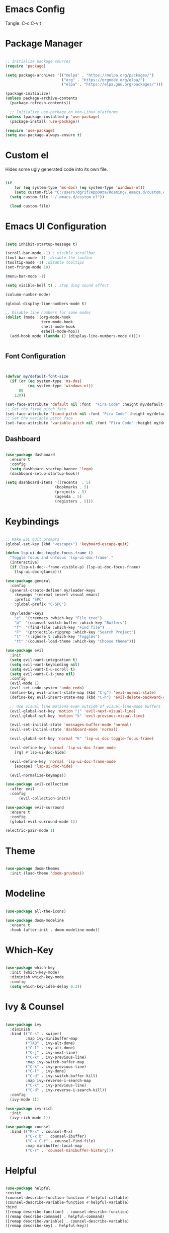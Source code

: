 
#+PROPERTY: header-args:emacs-lisp :tangle ./init.el

* Emacs Config

Tangle: C-c C-v t

* Package Manager

#+begin_src emacs-lisp

  ;; Initialize package sources
  (require 'package)

  (setq package-archives '(("melpa" . "https://melpa.org/packages/")
                           ("org" . "https://orgmode.org/elpa/")
                           ("elpa" . "https://elpa.gnu.org/packages/")))

  (package-initialize)
  (unless package-archive-contents
    (package-refresh-contents))

    ;; Initialize use-package on non-Linux platforms
  (unless (package-installed-p 'use-package)
    (package-install 'use-package))

  (require 'use-package)
  (setq use-package-always-ensure t)
#+end_src

#+RESULTS:
: t

* Custom el

Hides some ugly generated code into its own file. 

#+begin_src emacs-lisp

(if
    (or (eq system-type 'ms-dos) (eq system-type 'windows-nt))
    (setq custom-file "C:/Users/dgrif/AppData/Roaming/.emacs.d/custom.el")    
  (setq custom-file "~/.emacs.d/custom.el"))
  
  (load custom-file)

#+end_src

#+RESULTS:
: t

* Emacs UI Configuration

#+begin_src emacs-lisp

  (setq inhibit-startup-message t)

  (scroll-bar-mode -1) ; visible scrollbar
  (tool-bar-mode -1) ;disable the toolbar
  (tooltip-mode -1) ;disable tooltips
  (set-fringe-mode 10)

  (menu-bar-mode -1)

  (setq visible-bell t) ; stop ding sound effect

  (column-number-mode)
  
  (global-display-line-numbers-mode t)

  ;; Disable line numbers for some modes
  (dolist (mode '(org-mode-hook
                  term-mode-hook
                  shell-mode-hook
                  eshell-mode-hoo))
    (add-hook mode (lambda () (display-line-numbers-mode 0))))


#+end_src

#+RESULTS:

** Font Configuration

#+begin_src emacs-lisp


  (defvar my/default-font-size
    (if (or (eq system-type 'ms-dos)
            (eq system-type 'windows-nt))
        80
      120))

  (set-face-attribute 'default nil :font  "Fira Code" :height my/default-font-size)
  ;; Set the fixed pitch face
  (set-face-attribute 'fixed-pitch nil :font "Fira Code" :height my/default-font-size)
  ;; Set the variable pitch face
  (set-face-attribute 'variable-pitch nil :font "Fira Code" :height my/default-font-size :weight 'regular)
  
#+end_src

#+RESULTS:

** Dashboard

#+begin_src emacs-lisp

  (use-package dashboard
    :ensure t
    :config
    (setq dashboard-startup-banner 'logo)
    (dashboard-setup-startup-hook))

  (setq dashboard-items '((recents  . 5)
                        (bookmarks . 5)
                        (projects . 5)
                        (agenda . 5)
                        (registers . 5)))

#+end_src

#+RESULTS:
: t

* Keybindings

#+begin_src emacs-lisp

  ;; Make ESC quit prompts
  (global-set-key (kbd "<escape>") 'keyboard-escape-quit)

  (defun lsp-ui-doc-toggle-focus-frame ()
    "Toggle focus and unfocus `lsp-ui-doc-frame'."
    (interactive)
    (if (lsp-ui-doc--frame-visible-p) (lsp-ui-doc-focus-frame)
      (lsp-ui-doc-glance)))

  (use-package general
    :config
    (general-create-definer my/leader-keys
      :keymaps '(normal insert visual emacs)
      :prefix "SPC"
      :global-prefix "C-SPC")

    (my/leader-keys
      "e"  '(treemacs :which-key "File tree")
      "b"  '(counsel-switch-buffer :which-key "Buffers")
      "f"  '(find-file :which-key "Find file")
      "F"  '(projectile-ripgrep :which-key "Search Project")
      "t"  '(:ignore t :which-key "Toggles")
      "tt" '(counsel-load-theme :which-key "Choose theme")))

  (use-package evil
    :init
    (setq evil-want-integration t)
    (setq evil-want-keybinding nil)
    (setq evil-want-C-u-scroll t)
    (setq evil-want-C-i-jump nil)
    :config
    (evil-mode 1)
    (evil-set-undo-system 'undo-redo)
    (define-key evil-insert-state-map (kbd "C-g") 'evil-normal-state)
    (define-key evil-insert-state-map (kbd "C-h") 'evil-delete-backward-char-and-join)

    ;; Use visual line motions even outside of visual-line-mode buffers
    (evil-global-set-key 'motion "j" 'evil-next-visual-line)
    (evil-global-set-key 'motion "k" 'evil-previous-visual-line)

    (evil-set-initial-state 'messages-buffer-mode 'normal)
    (evil-set-initial-state 'dashboard-mode 'normal)

    (evil-global-set-key 'normal "K" 'lsp-ui-doc-toggle-focus-frame)

    (evil-define-key 'normal 'lsp-ui-doc-frame-mode
      [?q] #'lsp-ui-doc-hide)

    (evil-define-key 'normal 'lsp-ui-doc-frame-mode
      [escape] 'lsp-ui-doc-hide)

    (evil-normalize-keymaps))

  (use-package evil-collection
    :after evil
    :config
        (evil-collection-init))

  (use-package evil-surround
    :ensure t
    :config
    (global-evil-surround-mode 1))

  (electric-pair-mode 1)

#+end_src

#+RESULTS:
: t

* Theme

#+begin_src emacs-lisp
  
  (use-package doom-themes
    :init (load-theme 'doom-gruvbox))

#+end_src

#+RESULTS:

* Modeline

#+begin_src emacs-lisp

  (use-package all-the-icons)

  (use-package doom-modeline
    :ensure t
    :hook (after-init . doom-modeline-mode))

#+end_src

#+RESULTS:
| #[0 \300 \207 [dashboard-insert-startupify-lists] 1] | doom-modeline-mode | w32-check-shell-configuration | tramp-register-archive-file-name-handler | magit-maybe-define-global-key-bindings | table--make-cell-map |

* Which-Key

#+begin_src emacs-lisp

  (use-package which-key
    :init (which-key-mode)
    :diminish which-key-mode
    :config
    (setq which-key-idle-delay 0.3))

#+end_src

#+RESULTS:
: t

* Ivy & Counsel

#+begin_src emacs-lisp

  (use-package ivy
    :diminish
    :bind (("C-s" . swiper)
           :map ivy-minibuffer-map
           ("TAB" . ivy-alt-done)
           ("C-l" . ivy-alt-done)
           ("C-j" . ivy-next-line)
           ("C-k" . ivy-previous-line)
           :map ivy-switch-buffer-map
           ("C-k" . ivy-previous-line)
           ("C-l" . ivy-done)
           ("C-d" . ivy-switch-buffer-kill)
           :map ivy-reverse-i-search-map
           ("C-k" . ivy-previous-line)
           ("C-d" . ivy-reverse-i-search-kill))
    :config
    (ivy-mode 1))

  (use-package ivy-rich
    :init
    (ivy-rich-mode 1))

  (use-package counsel
    :bind (("M-x" . counsel-M-x)
           ("C-x b" . counsel-ibuffer)
           ("C-x C-f" . counsel-find-file)
           :map minibuffer-local-map
           ("C-r" . 'counsel-minibuffer-history)))

#+end_src

#+RESULTS:
: counsel-minibuffer-history

* Helpful

#+begin_src emacs-lisp

  (use-package helpful
  :custom
  (counsel-describe-function-function #'helpful-callable)
  (counsel-describe-variable-function #'helpful-variable)
  :bind
  ([remap describe-function] . counsel-describe-function)
  ([remap describe-command] . helpful-command)
  ([remap describe-variable] . counsel-describe-variable)
  ([remap describe-key] . helpful-key))

#+end_src

#+RESULTS:
: helpful-key

* Hydra

#+begin_src emacs-lisp

  (use-package hydra)

  (defhydra hydra-text-scale (:timeout 4)
    "scale text"
    ("j" text-scale-increase "in")
    ("k" text-scale-decrease "out")
    ("f" nil "finished" :exit t))

  (my/leader-keys
    "ts" '(hydra-text-scale/body :which-key "scale text"))

#+end_src

#+RESULTS:

* Org Mode Settings

** Org Font Faces
#+begin_src emacs-lisp
  (defun my/org-font-setup ()
    ;; Replace list hyphen with dot
    (font-lock-add-keywords 'org-mode
                            '(("^ *\\([-]\\) "
                               (0 (prog1 () (compose-region (match-beginning 1) (match-end 1) "•"))))))

    ;; Set faces for heading levels
    (dolist (face '((org-level-1 . 1.2)
                    (org-level-2 . 1.1)
                    (org-level-3 . 1.05)
                    (org-level-4 . 1.0)
                    (org-level-5 . 1.1)
                    (org-level-6 . 1.1)
                    (org-level-7 . 1.1)
                    (org-level-8 . 1.1)))
      (set-face-attribute (car face) nil :font "Fira Code" :weight 'regular :height (cdr face)))

    ;; Ensure that anything that should be fixed-pitch in Org files appears that way
    (set-face-attribute 'org-block nil :foreground nil :inherit 'fixed-pitch)
    (set-face-attribute 'org-code nil   :inherit '(shadow fixed-pitch))
    (set-face-attribute 'org-table nil   :inherit '(shadow fixed-pitch))
    (set-face-attribute 'org-verbatim nil :inherit '(shadow fixed-pitch))
    (set-face-attribute 'org-special-keyword nil :inherit '(font-lock-comment-face fixed-pitch))
    (set-face-attribute 'org-meta-line nil :inherit '(font-lock-comment-face fixed-pitch))
    (set-face-attribute 'org-checkbox nil :inherit 'fixed-pitch))
  
#+end_src

#+RESULTS:
: my/org-font-setup

** Org Setup

#+begin_src emacs-lisp

  (defun my/org-mode-setup ()
  (org-indent-mode)
  (variable-pitch-mode 1)
  (visual-line-mode 1))


  (use-package org
    :hook (org-mode . my/org-mode-setup)
    :config
    (setq org-ellipsis " ▼")
    (my/org-font-setup))
  
#+end_src

** Heading Bullets

#+begin_src emacs-lisp

  (use-package org-bullets
  :after org
  :hook (org-mode . org-bullets-mode))

#+end_src

** Visual Fill

#+begin_src emacs-lisp

  (defun my/org-mode-visual-fill ()
    (setq visual-fill-column-width 100)
    (setq visual-fill-column-center-text t)
    (visual-fill-column-mode 1))

  (use-package visual-fill-column
    :hook (org-mode . my/org-mode-visual-fill))

#+end_src

** Configure Babel Languages

To execute or export code in =org-mode= code blocks, you'll need to set up =org-babel-load-languages= for each language you'd like to use.  [[https://orgmode.org/worg/org-contrib/babel/languages.html][This page]] documents all of the languages that you can use with =org-babel=.

#+begin_src emacs-lisp

  (org-babel-do-load-languages
    'org-babel-load-languages
    '((emacs-lisp . t)
      ;;other languages
      ))

  (push '("conf-unix" . conf-unix) org-src-lang-modes)

#+end_src

#+RESULTS:
: ((conf-unix . conf-unix) (C . c) (C++ . c++) (asymptote . asy) (bash . sh) (beamer . latex) (calc . fundamental) (cpp . c++) (ditaa . artist) (dot . fundamental) (elisp . emacs-lisp) (ocaml . tuareg) (screen . shell-script) (shell . sh) (sqlite . sql))

** Auto-tangle Configuration Files

This snippet adds a hook to =org-mode= buffers so that =my/org-babel-tangle-config= gets executed each time such a buffer gets saved.  This function checks to see if the file being saved is the config.org file you're looking at right now, and if so, automatically exports the configuration here to the associated output files.

#+begin_src emacs-lisp

  ;; Automatically tangle our config.org config file when we save it
  (defun my/org-babel-tangle-config ()
    (when (string-equal (buffer-file-name)
                        (if (or (eq system-type 'ms-dos) (eq system-type 'windows-nt))
                            (expand-file-name  "C:/Users/dgrif/AppData/Roaming/.emacs.d/custom.org")
                          (expand-file-name "~/.emacs.d/custom.org")))
                        ;; Dynamic scoping to the rescue
                        (let ((org-confirm-babel-evaluate nil))
                          (org-babel-tangle))))

    (add-hook 'org-mode-hook (lambda () (add-hook 'after-save-hook #'my/org-babel-tangle-config)))

#+end_src

#+RESULTS:
| (lambda nil (add-hook 'after-save-hook #'my/org-babel-tangle-config)) | org-bullets-mode | #[0 \300\301\302\303\304$\207 [add-hook change-major-mode-hook org-show-all append local] 5] | #[0 \300\301\302\303\304$\207 [add-hook change-major-mode-hook org-babel-show-result-all append local] 5] | org-babel-result-hide-spec | org-babel-hide-all-hashes | my/org-mode-visual-fill | my/org-mode-setup | (lambda nil (display-line-numbers-mode 0)) |

** Structured Templates
Type "<el" and Tab to create a code block.

- Executing a code block: C-c C-c
#+begin_src emacs-lisp

  (require 'org-tempo)

  (add-to-list 'org-structure-template-alist '("el" . "src emacs-lisp"))

#+end_src

#+RESULTS:
: ((el . src emacs-lisp) (a . export ascii) (c . center) (C . comment) (e . example) (E \\. export) (h . export html) (l . export latex) (q . quote) (s . src) (v . verse))

* Development Plugins

** Projectile

#+begin_src emacs-lisp

 (use-package counsel-projectile
   :after projectile
   :config
   (counsel-projectile-mode 1))

  (use-package magit
    :commands (magit-status magit-get-current-branch)
    :custom
    (magit-display-buffer-function #'magit-display-buffer-same-window-except-diff-v1))

#+end_src

#+RESULTS:

** Magit

#+begin_src emacs-lisp
  (use-package magit
    :commands (magit-status magit-get-current-branch)
    :custom
    (magit-display-buffer-function #'magit-display-buffer-same-window-except-diff-v1))
#+end_src

** Rainbow Delimeters

#+begin_src emacs-lisp

  (use-package rainbow-delimiters
    :hook (prog-mode . rainbow-delimiters-mode))

#+end_src

** Flycheck

#+begin_src emacs-lisp

  (use-package flycheck
    :ensure t
    :init (global-flycheck-mode))

#+end_src

** LSP Mode

#+begin_src emacs-lisp

  (defun my/lsp-mode-setup ()
    (setq lsp-headerline-breadcrumb-segments '(path-up-to-project file symbols))
    (lsp-headerline-breadcrumb-mode))

  (use-package lsp-mode
    :commands (lsp lsp-deferred)
    :hook (lsp-mode . my/lsp-mode-setup)
    :init
    (setq lsp-keymap-prefix "C-l")  ;; Or 'C-l', 's-l'
    :config
    (lsp-enable-which-key-integration t))

#+end_src

** LSP UI

#+begin_src emacs-lisp

  (use-package lsp-ui
    :hook (lsp-mode . lsp-ui-mode)
    :custom
    (lsp-ui-doc-position 'at-point))

#+end_src

#+RESULTS:

** Treemacs

#+begin_src emacs-lisp

  (use-package treemacs)

  (use-package lsp-treemacs
        :after lsp)

  (use-package treemacs-evil
      :after (treemacs evil)
      :ensure t)

  (use-package treemacs-icons-dired
    :hook (dired-mode . treemacs-icons-dired-enable-once)
    :ensure t)

  (use-package treemacs-magit
    :after (treemacs magit)
    :ensure t)


#+end_src

** LSP Ivy

#+begin_src emacs-lisp

  (use-package lsp-ivy)
  
#+end_src

** Company Mode

#+begin_src emacs-lisp

  (use-package company
    :after lsp-mode
    :hook (lsp-mode . company-mode)
    :bind (:map company-active-map
           ("<tab>" . company-complete-selection))
          (:map lsp-mode-map
           ("<tab>" . company-indent-or-complete-common))
    :custom
    (company-minimum-prefix-length 1)
    (company-idle-delay 0.0))

  (use-package company-box
    :hook (company-mode . company-box-mode))
  
#+end_src

** Comments

#+begin_src emacs-lisp

  (use-package evil-commentary
    :after evil
    :config (evil-commentary-mode))

#+end_src

* Clojure

** Cider

#+begin_src emacs-lisp

  (unless (package-installed-p 'cider)
    (package-install 'cider))

#+end_src

** Clojure LSP Config

#+begin_src emacs-lisp
  ;;   (use-package lsp-mode
  ;;     :ensure t
  ;;     :hook ((clojure-mode . lsp)
  ;;            (clojurec-mode . lsp)
  ;;            (clojurescript-mode . lsp))
  ;;     :config
  ;;     ;; add paths to your local installation of project mgmt tools, like lein
  ;;     ;;(setenv "PATH" (concat
  ;;     ;;                 "/usr/local/bin" path-separator
  ;;     ;;                 (getenv "PATH")))
  ;;     (dolist (m '(clojure-mode
  ;;                  clojurec-mode
  ;;                  clojurescript-mode
  ;;                  clojurex-mode))
  ;;        (add-to-list 'lsp-language-id-configuration(,m . "clojure"))))
  ;;     ;;(setq lsp-clojure-server-command '("/path/to/clojure-lsp"))) ;; Optional: In case `clojure-lsp` is not in your $PATH

  ;; (add-hook 'clojure-mode-hook 'lsp)
  ;; (add-hook 'clojurescript-mode-hook 'lsp)
  ;; (add-hook 'clojurec-mode-hook 'lsp)


#+end_src

** Clojure Mode

#+begin_src emacs-lisp

  (use-package flycheck-clj-kondo
      :ensure t)

    (use-package clojure-mode
      :ensure t
      :config
      (require 'flycheck-clj-kondo))

#+end_src

** Structural Editing

#+begin_src emacs-lisp

  (use-package lispy
    :init
    (setq lispy-compat '(magit-blame-mode cider))
    :hook ((emacs-lisp-mode . (lambda () (lispy-mode 1)))))

  (use-package lispyville
    :init
    (general-add-hook '(emacs-lisp-mode-hook lisp-mode-hook) #'lispyville-mode)
    :config
    (lispyville-set-key-theme '(operators c-w additional)))

  #+end_src

* Rust

** Rustic
#+begin_src emacs-lisp

  (use-package rustic)

#+end_src
